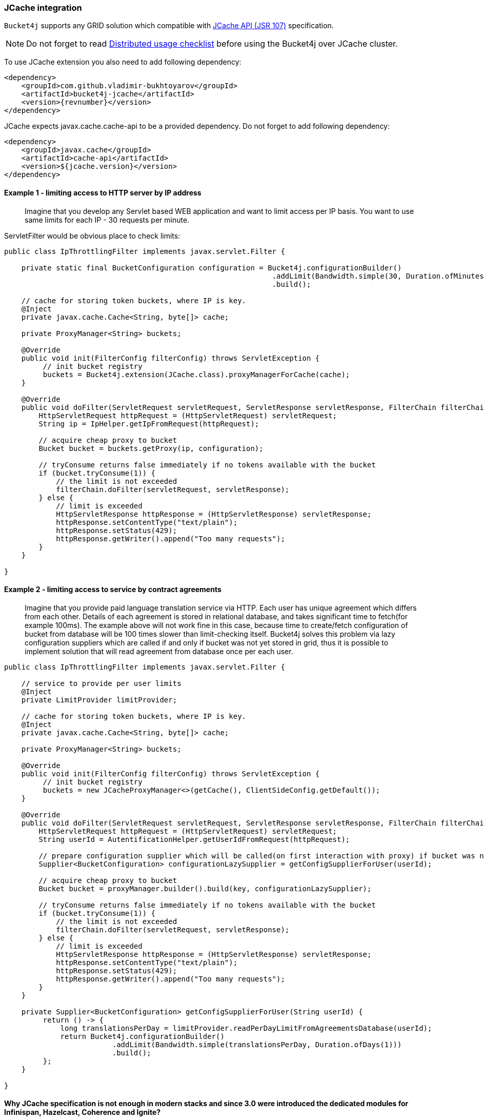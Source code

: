 [[bucket4j-jcache, JCache integration]]
=== JCache integration
``Bucket4j`` supports any GRID solution which compatible with https://www.jcp.org/en/jsr/detail?id=107[JCache API (JSR 107)] specification.

NOTE: Do not forget to read <<distributed-checklist, Distributed usage checklist>>  before using the Bucket4j over JCache cluster.

To use JCache extension you also need to add following dependency:
[source, xml, subs=attributes+]
----
<dependency>
    <groupId>com.github.vladimir-bukhtoyarov</groupId>
    <artifactId>bucket4j-jcache</artifactId>
    <version>{revnumber}</version>
</dependency>
----

JCache expects javax.cache.cache-api to be a provided dependency. Do not forget to add following dependency:
[source, xml]
----
<dependency>
    <groupId>javax.cache</groupId>
    <artifactId>cache-api</artifactId>
    <version>${jcache.version}</version>
</dependency>
----

==== Example 1 - limiting access to HTTP server by IP address
> Imagine that you develop any Servlet based WEB application and want to limit access per IP basis.
You want to use same limits for each IP - 30 requests per minute.

ServletFilter would be obvious place to check limits:
[source, java]
----
public class IpThrottlingFilter implements javax.servlet.Filter {
    
    private static final BucketConfiguration configuration = Bucket4j.configurationBuilder()
                                                              .addLimit(Bandwidth.simple(30, Duration.ofMinutes(1)))
                                                              .build();
    
    // cache for storing token buckets, where IP is key.
    @Inject
    private javax.cache.Cache<String, byte[]> cache;
    
    private ProxyManager<String> buckets;
    
    @Override
    public void init(FilterConfig filterConfig) throws ServletException {
         // init bucket registry
         buckets = Bucket4j.extension(JCache.class).proxyManagerForCache(cache);
    }
    
    @Override
    public void doFilter(ServletRequest servletRequest, ServletResponse servletResponse, FilterChain filterChain) throws IOException, ServletException {
        HttpServletRequest httpRequest = (HttpServletRequest) servletRequest;
        String ip = IpHelper.getIpFromRequest(httpRequest);
        
        // acquire cheap proxy to bucket  
        Bucket bucket = buckets.getProxy(ip, configuration);

        // tryConsume returns false immediately if no tokens available with the bucket
        if (bucket.tryConsume(1)) {
            // the limit is not exceeded
            filterChain.doFilter(servletRequest, servletResponse);
        } else {
            // limit is exceeded
            HttpServletResponse httpResponse = (HttpServletResponse) servletResponse;
            httpResponse.setContentType("text/plain");
            httpResponse.setStatus(429);
            httpResponse.getWriter().append("Too many requests");
        }
    }

}
----

==== Example 2 - limiting access to service by contract agreements
> Imagine that you provide paid language translation service via HTTP. Each user has unique agreement which differs from each other.
Details of each agreement is stored in relational database, and takes significant time to fetch(for example 100ms). 
The example above will not work fine in this case, because time to create/fetch configuration of bucket from database
will be 100 times slower than limit-checking itself.
Bucket4j solves this problem via lazy configuration suppliers which are called if and only if bucket was not yet stored in grid,
thus it is possible to implement solution  that will read agreement from database once per each user.

[source, java]
----
public class IpThrottlingFilter implements javax.servlet.Filter {

    // service to provide per user limits
    @Inject
    private LimitProvider limitProvider;
    
    // cache for storing token buckets, where IP is key.
    @Inject
    private javax.cache.Cache<String, byte[]> cache;
    
    private ProxyManager<String> buckets;
    
    @Override
    public void init(FilterConfig filterConfig) throws ServletException {
         // init bucket registry
         buckets = new JCacheProxyManager<>(getCache(), ClientSideConfig.getDefault());
    }
    
    @Override
    public void doFilter(ServletRequest servletRequest, ServletResponse servletResponse, FilterChain filterChain) throws IOException, ServletException {
        HttpServletRequest httpRequest = (HttpServletRequest) servletRequest;
        String userId = AutentificationHelper.getUserIdFromRequest(httpRequest);
        
        // prepare configuration supplier which will be called(on first interaction with proxy) if bucket was not saved yet previously. 
        Supplier<BucketConfiguration> configurationLazySupplier = getConfigSupplierForUser(userId);
        
        // acquire cheap proxy to bucket  
        Bucket bucket = proxyManager.builder().build(key, configurationLazySupplier);

        // tryConsume returns false immediately if no tokens available with the bucket
        if (bucket.tryConsume(1)) {
            // the limit is not exceeded
            filterChain.doFilter(servletRequest, servletResponse);
        } else {
            // limit is exceeded
            HttpServletResponse httpResponse = (HttpServletResponse) servletResponse;
            httpResponse.setContentType("text/plain");
            httpResponse.setStatus(429);
            httpResponse.getWriter().append("Too many requests");
        }
    }
    
    private Supplier<BucketConfiguration> getConfigSupplierForUser(String userId) {
         return () -> {
             long translationsPerDay = limitProvider.readPerDayLimitFromAgreementsDatabase(userId);
             return Bucket4j.configurationBuilder()
                         .addLimit(Bandwidth.simple(translationsPerDay, Duration.ofDays(1)))
                         .build();
         };
    }

}
----

==== Why JCache specification is not enough in modern stacks and since 3.0 were introduced the dedicated modules for Infinispan, Hazelcast, Coherence and Ignite?
Asynchronous processing is very important for high-throughput applications, but JCache specification does not specify asynchronous API, because two early attempts to bring this kind functionality at spec level https://github.com/jsr107/jsr107spec/issues/307[307], https://github.com/jsr107/jsr107spec/issues/312[312] were failed in absence of consensus.

.Sad, but true, if you need for asynchronous API, then JCache extension is useless, and you need to choose from following extensions:
* <<bucket4j-ignite, bucket4j-ignite>>
* <<bucket4j-hazelcast, bucket4j-hazelcast>>
* <<bucket4j-infinispan, bucket4j-infinispan>>
* <<bucket4j-coherence, bucket4j-coherence>>

Also, implementation the asynchronous support for any other JCache provider outside from the list above should be easy exercise, so feel free to return back the pull request addressed to cover your favorite JCache provider.

==== Verification of compatibility with particular JCache provider is your responsibility
IMPORTANT: Keep in mind that there are many non-certified implementations of JCache specification on the market.
Many of them want to increase their popularity by declaring support for the JCache API,
but often only the API is supported and the semantic of JCache is totally ignored.
Usage Bucket4j with this kind of libraries should be completely avoided.

Bucket4j is only compatible with implementations which obey the JCache specification rules(especially related to EntryProcessor execution). Oracle Coherence, Apache Ignite, Hazelcast are good examples of safe implementations of JCache.

IMPORTANT: Because it is impossible to test all possible JCache providers, you need to test your provider by yourself.

Just run this code in order to be sure that your implementation of JCache provides good isolation for EntryProcessors
[source, java]
----
import javax.cache.Cache;
import javax.cache.processor.EntryProcessor;
import java.util.concurrent.CountDownLatch;
import java.io.Serializable;

public class CompatibilityTest {

    final Cache<String, Integer> cache;


    public CompatibilityTest(Cache<String, Integer> cache) {
        this.cache = cache;
    }

    public void test() throws InterruptedException {
        String key = "42";
        int threads = 4;
        int iterations = 1000;
        cache.put(key, 0);
        CountDownLatch latch = new CountDownLatch(threads);
        for (int i = 0; i < threads; i++) {
            new Thread(() -> {
                try {
                    for (int j = 0; j < iterations; j++) {
                        EntryProcessor<String, Integer, Void> processor = (EntryProcessor<String, Integer, Void> & Serializable) (mutableEntry, objects) -> {
                            int value = mutableEntry.getValue();
                            mutableEntry.setValue(value + 1);
                            return null;
                        };
                        cache.invoke(key, processor);
                    }
                } finally {
                    latch.countDown();
                }
            }).start();
        }
        latch.await();
        int value = cache.get(key);
        if (value == threads * iterations) {
            System.out.println("Implementation which you use is compatible with Bucket4j");
        } else {
            String msg = "Implementation which you use is not compatible with Bucket4j";
            msg += ", " + (threads * iterations - value) + " writes are missed";
            throw new IllegalStateException(msg);
        }
    }

}
----
The check does 4000 increments of integer in parallel and verifies that no one update has been missed.
If check passed then your JCache provider is compatible with Bucket4j, the throttling will work fine in distributed and concurrent environment. If check is not passed, then reach to the particular JCache provider team and consult why its implementation misses the writes.